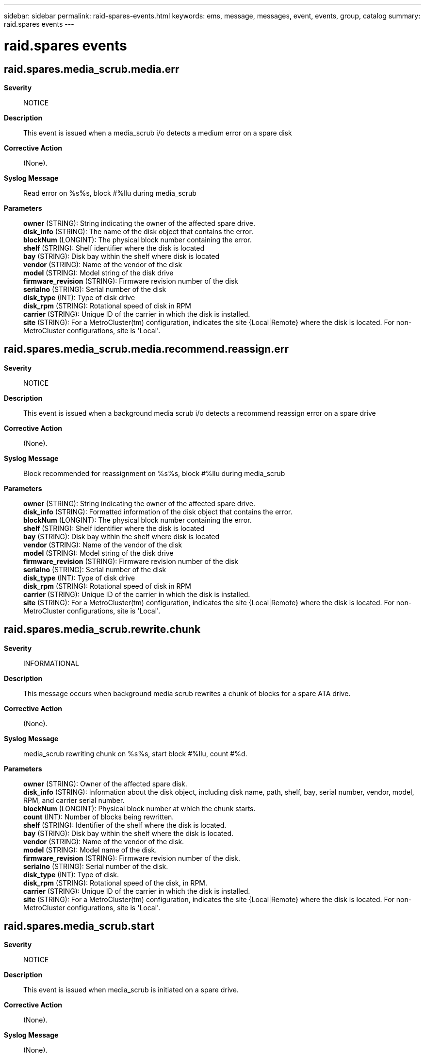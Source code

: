 ---
sidebar: sidebar
permalink: raid-spares-events.html
keywords: ems, message, messages, event, events, group, catalog
summary: raid.spares events
---

= raid.spares events
:toclevels: 1
:hardbreaks:
:nofooter:
:icons: font
:linkattrs:
:imagesdir: ./media/

== raid.spares.media_scrub.media.err
*Severity*::
NOTICE
*Description*::
This event is issued when a media_scrub i/o detects a medium error on a spare disk
*Corrective Action*::
(None).
*Syslog Message*::
Read error on %s%s, block #%llu during media_scrub
*Parameters*::
*owner* (STRING): String indicating the owner of the affected spare drive.
*disk_info* (STRING): The name of the disk object that contains the error.
*blockNum* (LONGINT): The physical block number containing the error.
*shelf* (STRING): Shelf identifier where the disk is located
*bay* (STRING): Disk bay within the shelf where disk is located
*vendor* (STRING): Name of the vendor of the disk
*model* (STRING): Model string of the disk drive
*firmware_revision* (STRING): Firmware revision number of the disk
*serialno* (STRING): Serial number of the disk
*disk_type* (INT): Type of disk drive
*disk_rpm* (STRING): Rotational speed of disk in RPM
*carrier* (STRING): Unique ID of the carrier in which the disk is installed.
*site* (STRING): For a MetroCluster(tm) configuration, indicates the site {Local|Remote} where the disk is located. For non-MetroCluster configurations, site is 'Local'.

== raid.spares.media_scrub.media.recommend.reassign.err
*Severity*::
NOTICE
*Description*::
This event is issued when a background media scrub i/o detects a recommend reassign error on a spare drive
*Corrective Action*::
(None).
*Syslog Message*::
Block recommended for reassignment on %s%s, block #%llu during media_scrub
*Parameters*::
*owner* (STRING): String indicating the owner of the affected spare drive.
*disk_info* (STRING): Formatted information of the disk object that contains the error.
*blockNum* (LONGINT): The physical block number containing the error.
*shelf* (STRING): Shelf identifier where the disk is located
*bay* (STRING): Disk bay within the shelf where disk is located
*vendor* (STRING): Name of the vendor of the disk
*model* (STRING): Model string of the disk drive
*firmware_revision* (STRING): Firmware revision number of the disk
*serialno* (STRING): Serial number of the disk
*disk_type* (INT): Type of disk drive
*disk_rpm* (STRING): Rotational speed of disk in RPM
*carrier* (STRING): Unique ID of the carrier in which the disk is installed.
*site* (STRING): For a MetroCluster(tm) configuration, indicates the site {Local|Remote} where the disk is located. For non-MetroCluster configurations, site is 'Local'.

== raid.spares.media_scrub.rewrite.chunk
*Severity*::
INFORMATIONAL
*Description*::
This message occurs when background media scrub rewrites a chunk of blocks for a spare ATA drive.
*Corrective Action*::
(None).
*Syslog Message*::
media_scrub rewriting chunk on %s%s, start block #%llu, count #%d.
*Parameters*::
*owner* (STRING): Owner of the affected spare disk.
*disk_info* (STRING): Information about the disk object, including disk name, path, shelf, bay, serial number, vendor, model, RPM, and carrier serial number.
*blockNum* (LONGINT): Physical block number at which the chunk starts.
*count* (INT): Number of blocks being rewritten.
*shelf* (STRING): Identifier of the shelf where the disk is located.
*bay* (STRING): Disk bay within the shelf where the disk is located.
*vendor* (STRING): Name of the vendor of the disk.
*model* (STRING): Model name of the disk.
*firmware_revision* (STRING): Firmware revision number of the disk.
*serialno* (STRING): Serial number of the disk.
*disk_type* (INT): Type of disk.
*disk_rpm* (STRING): Rotational speed of the disk, in RPM.
*carrier* (STRING): Unique ID of the carrier in which the disk is installed.
*site* (STRING): For a MetroCluster(tm) configuration, indicates the site {Local|Remote} where the disk is located. For non-MetroCluster configurations, site is 'Local'.

== raid.spares.media_scrub.start
*Severity*::
NOTICE
*Description*::
This event is issued when media_scrub is initiated on a spare drive.
*Corrective Action*::
(None).
*Syslog Message*::
(None).
*Parameters*::
*owner* (STRING): String indicating the owner of the affected spare drive.
*disk_info* (STRING): The name of the disk object that contains the error.
*blockNum* (LONGINT): Disk block number at which media scrub started.
*shelf* (STRING): Shelf identifier where the disk is located
*bay* (STRING): Disk bay within the shelf where disk is located
*vendor* (STRING): Name of the vendor of the disk
*model* (STRING): Model string of the disk drive
*firmware_revision* (STRING): Firmware revision number of the disk
*serialno* (STRING): Serial number of the disk
*disk_type* (INT): Type of disk drive
*disk_rpm* (STRING): Rotational speed of disk in RPM
*carrier* (STRING): Unique ID of the carrier in which the disk is installed.
*site* (STRING): For a MetroCluster(tm) configuration, indicates the site {Local|Remote} where the disk is located. For non-MetroCluster configurations, site is 'Local'.

== raid.spares.media_scrub.stopped
*Severity*::
NOTICE
*Description*::
This event is issued when media_scrub stops on a spare drive.
*Corrective Action*::
(None).
*Syslog Message*::
(None).
*Parameters*::
*owner* (STRING): String indicating the owner of the affected spare drive.
*disk_info* (STRING): The name of the disk object that contains the error.
*shelf* (STRING): Shelf identifier where the disk is located
*bay* (STRING): Disk bay within the shelf where disk is located
*vendor* (STRING): Name of the vendor of the disk
*model* (STRING): Model string of the disk drive
*firmware_revision* (STRING): Firmware revision number of the disk
*serialno* (STRING): Serial number of the disk
*disk_type* (INT): Type of disk drive
*disk_rpm* (STRING): Rotational speed of disk in RPM
*carrier* (STRING): Unique ID of the carrier in which the disk is installed.
*site* (STRING): For a MetroCluster(tm) configuration, indicates the site {Local|Remote} where the disk is located. For non-MetroCluster configurations, site is 'Local'.

== raid.spares.media_scrub.suspend
*Severity*::
NOTICE
*Description*::
This event is issued when media_scrub suspends on a spare drive.
*Corrective Action*::
(None).
*Syslog Message*::
(None).
*Parameters*::
*owner* (STRING): String indicating the owner of the affected spare drive.
*disk_info* (STRING): The name of the disk object that contains the error.
*blockNum* (LONGINT): Disk block number at which media scrub suspended
*percentage* (INT): Percentage scan completed.
*shelf* (STRING): Shelf identifier where the disk is located
*bay* (STRING): Disk bay within the shelf where disk is located
*vendor* (STRING): Name of the vendor of the disk
*model* (STRING): Model string of the disk drive
*firmware_revision* (STRING): Firmware revision number of the disk
*serialno* (STRING): Serial number of the disk
*disk_type* (INT): Type of disk drive
*disk_rpm* (STRING): Rotational speed of disk in RPM
*carrier* (STRING): Unique ID of the carrier in which the disk is installed.
*site* (STRING): For a MetroCluster(tm) configuration, indicates the site {Local|Remote} where the disk is located. For non-MetroCluster configurations, site is 'Local'.
